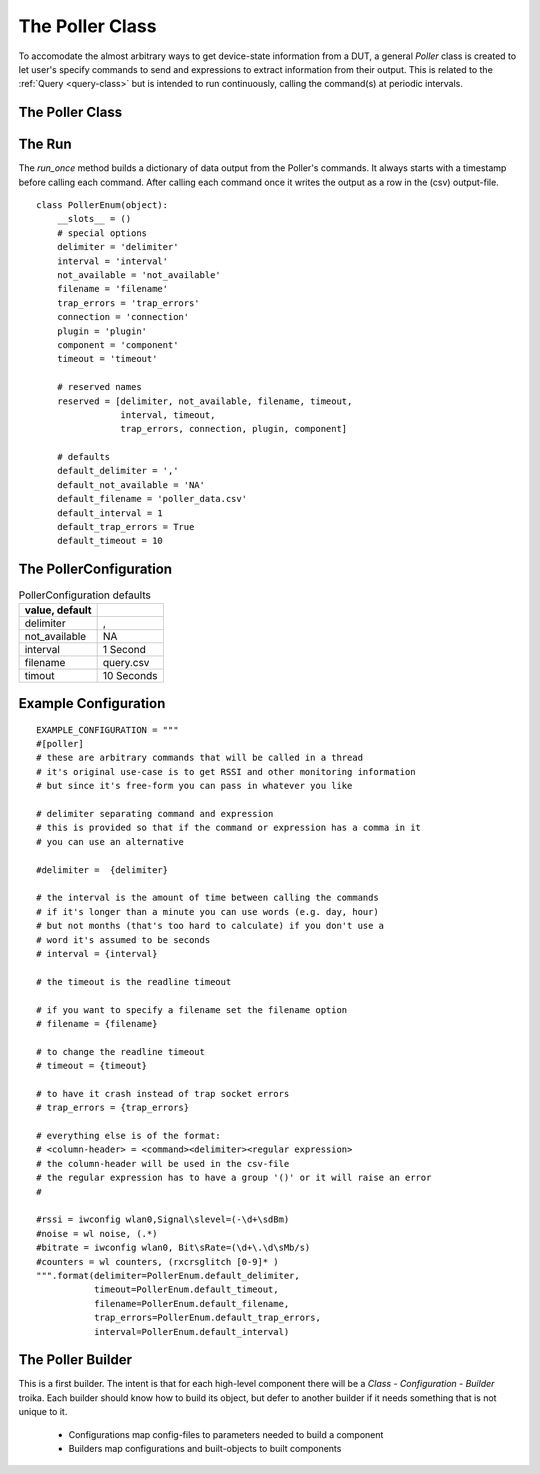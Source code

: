 The Poller Class
================

.. _poller-class:

To accomodate the almost arbitrary ways to get device-state information from a DUT, a general `Poller` class is created to let user's specify commands to send and expressions to extract information from their output. This is related to the :ref:`Query <query-class>` but is intended to run continuously, calling the command(s) at periodic intervals.

.. '



The Poller Class
---------------

.. uml::

   BaseClass <|-- Poller
   Poller : File output_file
   Poller : SSHClient connection   
   Poller : List fields
   Poller : Dict commands
   Poller : Dict expressions
   Poller : DictWriter writer
   Poller : String not_available
   Poller : __call__()
   Poller o- csv.DictWriter
   Poller o- client
   Poller o- TheCommand

.. module:: tuna.commands.poller
.. autosummary::
   :toctree: api

   Poller
   Poller.timer
   Poller.output_file
   Poller.writer
   Poller.close
   Poller.run_once
   Poller.run
   Poller.__call__
   Poller.check_rep
   Poller.__del__

The Run
--------

The `run_once` method builds a dictionary of data output from the Poller's commands. It always starts with a timestamp  before calling each command. After calling each command once it writes the output as a row in the (csv) output-file.

.. '

::

    class PollerEnum(object):
        __slots__ = ()
        # special options
        delimiter = 'delimiter'
        interval = 'interval'
        not_available = 'not_available'
        filename = 'filename'
        trap_errors = 'trap_errors'
        connection = 'connection'
        plugin = 'plugin'
        component = 'component'
        timeout = 'timeout'
    
        # reserved names
        reserved = [delimiter, not_available, filename, timeout,
                    interval, timeout,
                    trap_errors, connection, plugin, component]
        
        # defaults
        default_delimiter = ','
        default_not_available = 'NA'
        default_filename = 'poller_data.csv'
        default_interval = 1
        default_trap_errors = True
        default_timeout = 10
    
    




.. _poller-configuration:

The PollerConfiguration
----------------------

.. uml::

   BaseConfiguration <|-- PollerConfiguration
   PollerConfiguration : String delimiter
   PollerConfiguration : List fields
   PollerConfiguration : List commands
   
.. module:: tuna.commands.poller
.. autosummary::
   :toctree: api

   PollerConfiguration
   PollerConfiguration.delimiter
   PollerConfiguration.interval
   PollerConfiguration.not_available
   PollerConfiguration.fields
   PollerConfiguration.commands
   PollerConfiguration.expressions
   PollerConfiguration.filename
   PollerConfiguration.timeout


.. csv-table:: PollerConfiguration defaults
   :header: value, default
   :delim: ;

   delimiter;,
   not_available; NA
   interval; 1 Second
   filename; query.csv
   timout; 10 Seconds

Example Configuration
---------------------

::

    EXAMPLE_CONFIGURATION = """
    #[poller]
    # these are arbitrary commands that will be called in a thread
    # it's original use-case is to get RSSI and other monitoring information
    # but since it's free-form you can pass in whatever you like
                
    # delimiter separating command and expression
    # this is provided so that if the command or expression has a comma in it
    # you can use an alternative
                
    #delimiter =  {delimiter}
    
    # the interval is the amount of time between calling the commands
    # if it's longer than a minute you can use words (e.g. day, hour)
    # but not months (that's too hard to calculate) if you don't use a
    # word it's assumed to be seconds
    # interval = {interval}
    
    # the timeout is the readline timeout
    
    # if you want to specify a filename set the filename option
    # filename = {filename}
    
    # to change the readline timeout
    # timeout = {timeout}
    
    # to have it crash instead of trap socket errors
    # trap_errors = {trap_errors}
    
    # everything else is of the format:
    # <column-header> = <command><delimiter><regular expression>
    # the column-header will be used in the csv-file
    # the regular expression has to have a group '()' or it will raise an error
    #
    
    #rssi = iwconfig wlan0,Signal\slevel=(-\d+\sdBm)
    #noise = wl noise, (.*)
    #bitrate = iwconfig wlan0, Bit\sRate=(\d+\.\d\sMb/s)
    #counters = wl counters, (rxcrsglitch [0-9]* )
    """.format(delimiter=PollerEnum.default_delimiter,
               timeout=PollerEnum.default_timeout,
               filename=PollerEnum.default_filename,
               trap_errors=PollerEnum.default_trap_errors,
               interval=PollerEnum.default_interval)
    
    
    



The Poller Builder
------------------

This is a first builder. The intent is that for each high-level component there will be a `Class - Configuration - Builder` troika. Each builder should know how to build its object, but defer to another builder if it needs something that is not unique to it.

    * Configurations map config-files to parameters needed to build a component
    * Builders map configurations and built-objects to built components

.. uml::

   PollerBuilder : ThePoller product
   PollerBuilder : TheHost connection
   PollerBuilder : PollerConfiguration configuration
    
.. autosummary::
   :toctree: api

   PollerBuilder
   PollerBuilder.product

